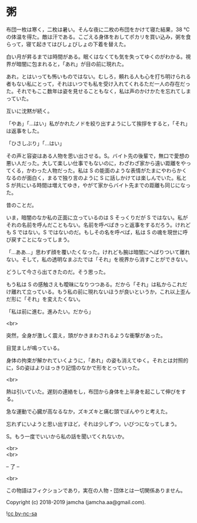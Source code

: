#+OPTIONS: toc:nil
#+OPTIONS: \n:t

* 粥

  布団一枚は寒く，二枚は暑い。そんな夜に二枚の布団をかけて寝た結果，38 ℃の体温を得た。敵は汗である。こごえる身体をおしてポカリを買い込み，粥を食らって，寝て起きてはびしょびしょの下着を替えた。

  白い月が昇るまでは時間がある。眠くはなくても気を失ってゆくのがわかる。視界が暗闇に包まれると，「あれ」が目の前に現れた。

  あれ，とはいっても怖いものではない。むしろ，頼れる人も心を打ち明けられる者もない私にとって，それはいつでも私を受け入れてくれるただ一人の存在だった。それでもここ数年は姿を見せることもなく，私は声のかけかたを忘れてしまっていた。

  互いに沈黙が続く。

  「やあ」「…はい」私がかれたノドを絞り出すようにして挨拶をすると，「それ」は返事をした。

  「ひさしぶり」「…はい」

  その声と容姿はある人物を思い出させる。S。バイト先の後輩で，無口で愛想の悪い人だった。大して楽しい仕事でもないのに，わざわざ家から遠い距離をやってくる，かわった人物だった。私は S の能面のような表情がたまにやわらかくなるのが面白く，まるで独り言のように S に話しかけては楽しんでいた。私と S が共にいる時間は増えてゆき，やがて家からバイト先までの距離も同じになった。

  昔のことだ。

  いま，暗闇のなか私の正面に立っているのは S そっくりだが S ではない。私がそれの名前を呼んだこともない。名前を呼べばきっと返事をするだろう。けれども S ではない。S ではないのだ。もしその名を呼べば，私は S の魂を現世に呼び戻すことになってしまう。

  「…ああ…」思わず顔を覆いたくなった。けれども腕は暗闇にへばりついて離れない。そして，私の透明なまぶたでは「それ」を視界から消すことができない。

  どうして今さら出てきたのだ。そう思った。

  もう私は S の感触さえも曖昧になりつつある。だから「それ」は私からこれだけ離れて立っている。もう私の前に現れないほうが良いというか，これ以上歪んだ形に「それ」を変えたくない。

  「私は前に進む。進みたい。だから」

  <br>

  突然，全身が激しく震え，頭がかきまわされるような衝撃があった。

  目覚ましが鳴っている。

  身体の拘束が解かれていくように，「あれ」の姿も消えてゆく。それとは対照的に，Sの姿はよりはっきり記憶のなかで形をとっていった。

  <br>

  熱は引いていた。遅刻の連絡をし，布団から身体を上半身を起こして伸びをする。

  急な運動で心臓が高なるなか，ズキズキと痛む頭でぼんやりと考えた。

  忘れずにいようと思い出すほど，それは少しずつ，いびつになってしまう。

  S。もう一度でいいから私の話を聞いてくれないか。

  <br>
  <br>

  -- 了 --

  <br>

  この物語はフィクションであり，実在の人物・団体とは一切関係ありません。

  Copyright (c) 2018-2019 jamcha (jamcha.aa@gmail.com).

  ![[https://i.creativecommons.org/l/by-nc-sa/4.0/88x31.png][cc by-nc-sa]]
